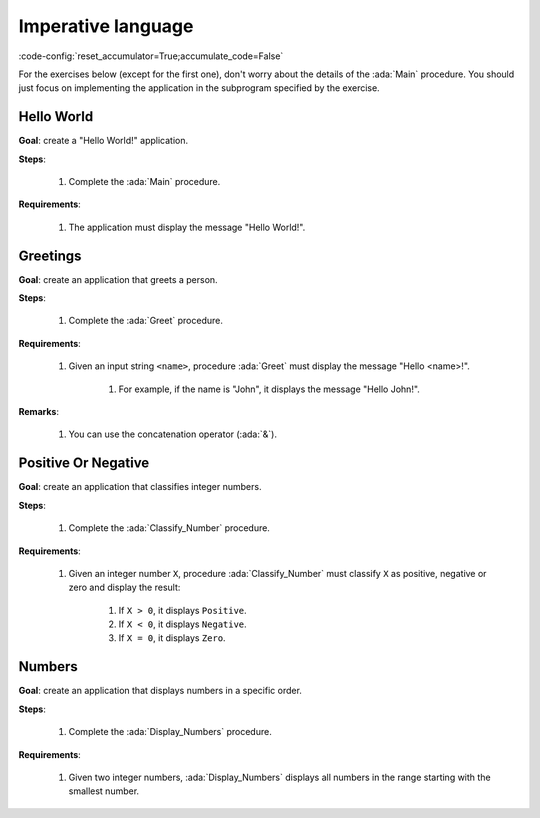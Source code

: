 Imperative language
===================

:code-config:`reset_accumulator=True;accumulate_code=False`

.. role:: ada(code)
   :language: ada

.. role:: c(code)
   :language: c

.. role:: cpp(code)
   :language: c++

For the exercises below (except for the first one), don't worry about the
details of the :ada:`Main` procedure. You should just focus on implementing the
application in the subprogram specified by the exercise.

Hello World
-----------

**Goal**: create a "Hello World!" application.

**Steps**:

    #. Complete the :ada:`Main` procedure.

**Requirements**:

    #. The application must display the message "Hello World!".

.. code:: ada lab=Imperative_Language.Hello_World

    --  START LAB IO BLOCK
    in 0:
    out 0:Hello World!
    --  END LAB IO BLOCK

    with Ada.Text_IO; use Ada.Text_IO;

    procedure Main is
    begin
       --  Implement the application here!
       null;
    end Main;

Greetings
---------

**Goal**: create an application that greets a person.

**Steps**:

    #. Complete the :ada:`Greet` procedure.

**Requirements**:

    #. Given an input string ``<name>``, procedure :ada:`Greet` must display
       the message "Hello <name>!".

        #. For example, if the name is "John", it displays the message
           "Hello John!".

**Remarks**:

    #. You can use the concatenation operator (:ada:`&`).

.. code:: ada lab=Imperative_Language.Greetings

    --  START LAB IO BLOCK
    in 0:John
    out 0:Hello John!
    in 1:Joanna
    out 1:Hello Joanna!
    --  END LAB IO BLOCK

    with Ada.Command_Line; use Ada.Command_Line;
    with Ada.Text_IO;      use Ada.Text_IO;

    procedure Main is

       procedure Greet (Name : String) is
       begin
          --  Implement the application here!
          null;
       end Greet;

    begin
       if Argument_Count < 1 then
          Put_Line ("ERROR: missing arguments! Exiting...");
          return;
       elsif Argument_Count > 1 then
          Put_Line ("Ignoring additional arguments...");
       end if;

       Greet (Argument (1));
    end Main;

Positive Or Negative
--------------------

**Goal**: create an application that classifies integer numbers.

**Steps**:

    #. Complete the :ada:`Classify_Number` procedure.

**Requirements**:

    #. Given an integer number ``X``, procedure :ada:`Classify_Number` must
       classify ``X`` as positive, negative or zero and display the result:

        #. If ``X > 0``, it displays ``Positive``.

        #. If ``X < 0``, it displays ``Negative``.

        #. If ``X = 0``, it displays ``Zero``.

.. code:: ada lab=Imperative_Language.Positive_Or_Negative

    --  START LAB IO BLOCK
    in 0:0
    out 0:Zero
    in 1:1
    out 1:Positive
    in 2:-1
    out 2:Negative
    in 3:99999
    out 3:Positive
    in 4:-99999
    out 4:Negative
    --  END LAB IO BLOCK

    procedure Classify_Number (X : Integer);

    with Ada.Text_IO; use Ada.Text_IO;

    procedure Classify_Number (X : Integer) is
    begin
       --  Implement the application here!
       null;
    end Classify_Number;

    with Ada.Command_Line; use Ada.Command_Line;
    with Ada.Text_IO;      use Ada.Text_IO;

    with Classify_Number;

    procedure Main is
       A : Integer;
    begin
       if Argument_Count < 1 then
          Put_Line ("ERROR: missing arguments! Exiting...");
          return;
       elsif Argument_Count > 1 then
          Put_Line ("Ignoring additional arguments...");
       end if;

       A := Integer'Value (Argument (1));

       Classify_Number (A);
    end Main;

Numbers
-------

**Goal**: create an application that displays numbers in a specific order.

**Steps**:

    #. Complete the :ada:`Display_Numbers` procedure.

**Requirements**:

    #. Given two integer numbers, :ada:`Display_Numbers` displays all numbers
       in the range starting with the smallest number.

.. code:: ada lab=Imperative_Language.Numbers

    --  START LAB IO BLOCK
    in 0:1 5
    out 0: 1  2  3  4  5
    in 1:5 1
    out 1: 1  2  3  4  5
    in 2:-5 -1
    out 2:-5 -4 -3 -2 -1
    in 3:5 -1
    out 3:-1  0  1  2  3  4  5
    in 4:-5 1
    out 4:-5 -4 -3 -2 -1  0  1
    in 5:1 -1
    out 5:-1  0  1
    in 6:-1 -5
    out 6:-5 -4 -3 -2 -1
    --  END LAB IO BLOCK

    procedure Display_Numbers (A, B : Integer);

    procedure Display_Numbers (A, B : Integer) is
    begin
       --  Implement the application here!
       null;
    end Display_Numbers;

    with Ada.Command_Line; use Ada.Command_Line;
    with Ada.Text_IO;      use Ada.Text_IO;

    with Display_Numbers;

    procedure Main is
       A, B : Integer;
    begin
       if Argument_Count < 2 then
          Put_Line ("ERROR: missing arguments! Exiting...");
          return;
       elsif Argument_Count > 2 then
          Put_Line ("Ignoring additional arguments...");
       end if;

       A := Integer'Value (Argument (1));
       B := Integer'Value (Argument (2));

       Display_Numbers (A, B);
    end Main;
